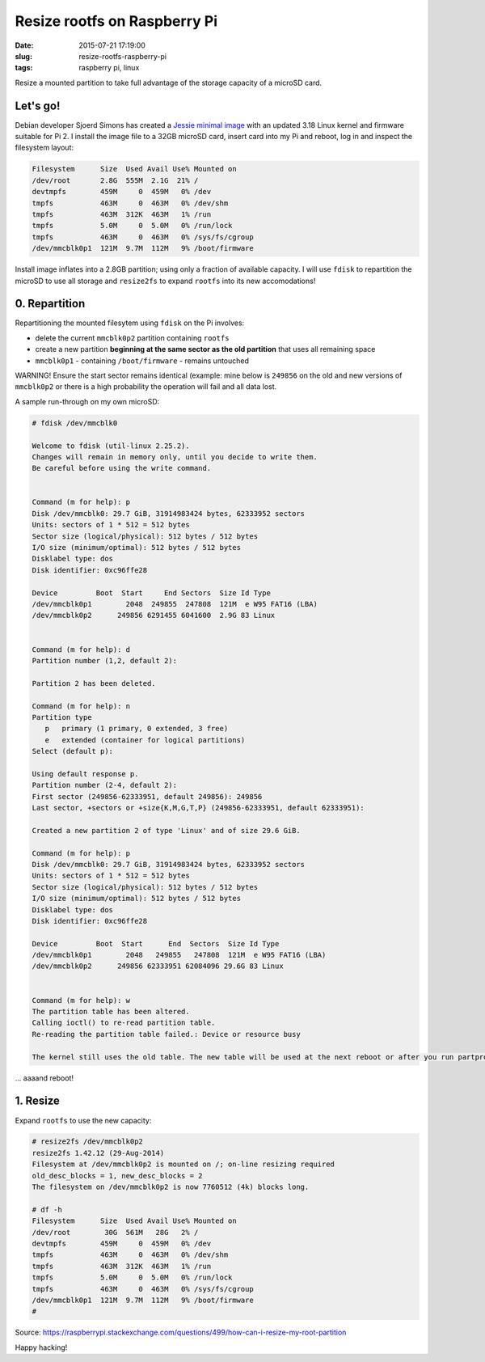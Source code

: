 =============================
Resize rootfs on Raspberry Pi
=============================

:date: 2015-07-21 17:19:00
:slug: resize-rootfs-raspberry-pi
:tags: raspberry pi, linux

Resize a mounted partition to take full advantage of the storage capacity of a microSD card.

Let's go!
=========

Debian developer Sjoerd Simons has created a `Jessie minimal image <http://sjoerd.luon.net/posts/2015/02/debian-jessie-on-rpi2/>`_ with an updated 3.18 Linux kernel and firmware suitable for Pi 2. I install the image file to a 32GB microSD card, insert card into my Pi and reboot, log in and inspect the filesystem layout:

.. code-block:: bash

    Filesystem      Size  Used Avail Use% Mounted on
    /dev/root       2.8G  555M  2.1G  21% /
    devtmpfs        459M     0  459M   0% /dev
    tmpfs           463M     0  463M   0% /dev/shm
    tmpfs           463M  312K  463M   1% /run
    tmpfs           5.0M     0  5.0M   0% /run/lock
    tmpfs           463M     0  463M   0% /sys/fs/cgroup
    /dev/mmcblk0p1  121M  9.7M  112M   9% /boot/firmware 

Install image inflates into a 2.8GB partition; using only a fraction of available capacity. I will use ``fdisk`` to repartition the microSD to use all storage and ``resize2fs`` to expand ``rootfs`` into its new accomodations!

0. Repartition
==============

Repartitioning the mounted filesytem using ``fdisk`` on the Pi involves:

* delete the current ``mmcblk0p2`` partition containing ``rootfs``
* create a new partition **beginning at the same sector as the old partition** that uses all remaining space
* ``mmcblk0p1`` - containing ``/boot/firmware`` - remains untouched

.. role:: warning

:warning:`WARNING!` Ensure the start sector remains identical (example: mine below is ``249856`` on the old and new versions of ``mmcblk0p2`` or there is a high probability the operation will fail and all data lost.

A sample run-through on my own microSD:

.. code-block:: bash

    # fdisk /dev/mmcblk0

    Welcome to fdisk (util-linux 2.25.2).
    Changes will remain in memory only, until you decide to write them.
    Be careful before using the write command.


    Command (m for help): p
    Disk /dev/mmcblk0: 29.7 GiB, 31914983424 bytes, 62333952 sectors
    Units: sectors of 1 * 512 = 512 bytes
    Sector size (logical/physical): 512 bytes / 512 bytes
    I/O size (minimum/optimal): 512 bytes / 512 bytes
    Disklabel type: dos
    Disk identifier: 0xc96ffe28

    Device         Boot  Start     End Sectors  Size Id Type
    /dev/mmcblk0p1        2048  249855  247808  121M  e W95 FAT16 (LBA)
    /dev/mmcblk0p2      249856 6291455 6041600  2.9G 83 Linux


    Command (m for help): d
    Partition number (1,2, default 2): 

    Partition 2 has been deleted.

    Command (m for help): n
    Partition type
       p   primary (1 primary, 0 extended, 3 free)
       e   extended (container for logical partitions)
    Select (default p): 

    Using default response p.
    Partition number (2-4, default 2): 
    First sector (249856-62333951, default 249856): 249856
    Last sector, +sectors or +size{K,M,G,T,P} (249856-62333951, default 62333951): 

    Created a new partition 2 of type 'Linux' and of size 29.6 GiB.

    Command (m for help): p
    Disk /dev/mmcblk0: 29.7 GiB, 31914983424 bytes, 62333952 sectors
    Units: sectors of 1 * 512 = 512 bytes
    Sector size (logical/physical): 512 bytes / 512 bytes
    I/O size (minimum/optimal): 512 bytes / 512 bytes
    Disklabel type: dos
    Disk identifier: 0xc96ffe28

    Device         Boot  Start      End  Sectors  Size Id Type
    /dev/mmcblk0p1        2048   249855   247808  121M  e W95 FAT16 (LBA)
    /dev/mmcblk0p2      249856 62333951 62084096 29.6G 83 Linux


    Command (m for help): w
    The partition table has been altered.
    Calling ioctl() to re-read partition table.
    Re-reading the partition table failed.: Device or resource busy

    The kernel still uses the old table. The new table will be used at the next reboot or after you run partprobe(8) or kpartx(8).

... aaaand reboot!

1. Resize
=========

Expand ``rootfs`` to use the new capacity:

.. code-block:: bash

    # resize2fs /dev/mmcblk0p2
    resize2fs 1.42.12 (29-Aug-2014)
    Filesystem at /dev/mmcblk0p2 is mounted on /; on-line resizing required
    old_desc_blocks = 1, new_desc_blocks = 2
    The filesystem on /dev/mmcblk0p2 is now 7760512 (4k) blocks long.

    # df -h
    Filesystem      Size  Used Avail Use% Mounted on
    /dev/root        30G  561M   28G   2% /
    devtmpfs        459M     0  459M   0% /dev
    tmpfs           463M     0  463M   0% /dev/shm
    tmpfs           463M  312K  463M   1% /run
    tmpfs           5.0M     0  5.0M   0% /run/lock
    tmpfs           463M     0  463M   0% /sys/fs/cgroup
    /dev/mmcblk0p1  121M  9.7M  112M   9% /boot/firmware
    #

Source: https://raspberrypi.stackexchange.com/questions/499/how-can-i-resize-my-root-partition

Happy hacking!
